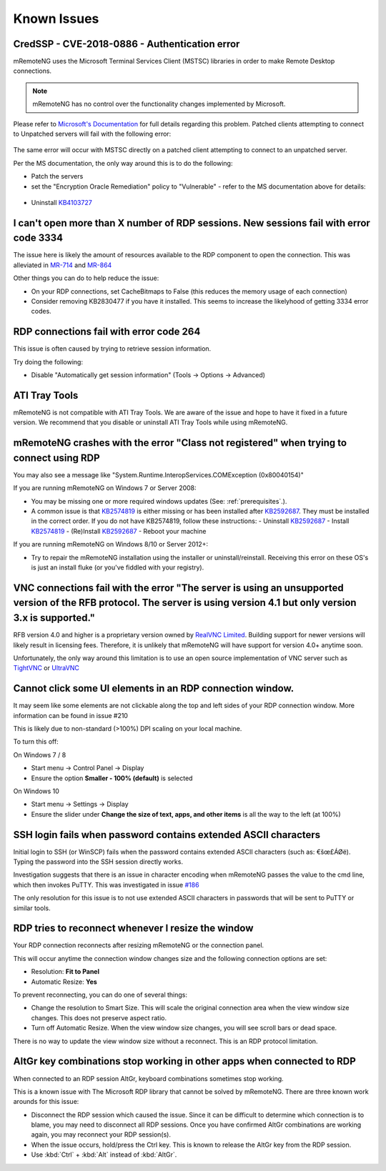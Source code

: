 ############
Known Issues
############

CredSSP - CVE-2018-0886 - Authentication error
==============================================

mRemoteNG uses the Microsoft Terminal Services Client (MSTSC) libraries
in order to make Remote Desktop connections.

.. note::

    mRemoteNG has no control over the functionality changes implemented by Microsoft.

Please refer to `Microsoft's Documentation <https://support.microsoft.com/en-us/help/4093492/credssp-updates-for-cve-2018-0886-march-13-2018>`_ for full details regarding this problem.
Patched clients attempting to connect to Unpatched servers will fail with the following error:

.. figure:: /images/credssp-error.png

The same error will occur with MSTSC directly on a patched
client attempting to connect to an unpatched server.

Per the MS documentation, the only way around this is to do the following:

- Patch the servers
- set the "Encryption Oracle Remediation" policy to "Vulnerable" - refer to the MS documentation above for details:

 .. figure:: /images/oracle_remediation_setting.png

- Uninstall `KB4103727 <https://support.microsoft.com/en-us/help/4103727/windows-10-update-kb4103727>`_

I can't open more than X number of RDP sessions. New sessions fail with error code 3334
=======================================================================================
The issue here is likely the amount of resources available to the RDP component to open the connection. This was alleviated in `MR-714 <https://mremoteng.atlassian.net/browse/MR-714>`_ and `MR-864 <https://mremoteng.atlassian.net/browse/MR-864>`_

Other things you can do to help reduce the issue:

- On your RDP connections, set CacheBitmaps to False (this reduces the memory usage of each connection)
- Consider removing KB2830477 if you have it installed. This seems to increase the likelyhood of getting 3334 error codes.

RDP connections fail with error code 264
========================================
This issue is often caused by trying to retrieve session information.

Try doing the following:

- Disable "Automatically get session information" (Tools -> Options -> Advanced)

ATI Tray Tools
==============
mRemoteNG is not compatible with ATI Tray Tools. We are aware of the issue and
hope to have it fixed in a future version. We recommend that you disable or
uninstall ATI Tray Tools while using mRemoteNG.

mRemoteNG crashes with the error "Class not registered" when trying to connect using RDP
========================================================================================
You may also see a message like "System.Runtime.InteropServices.COMException (0x80040154)"

If you are running mRemoteNG on Windows 7 or Server 2008:

- You may be missing one or more required windows updates (See: :ref:`prerequisites`.).
- A common issue is that `KB2574819 <https://support.microsoft.com/en-us/kb/2574819>`_ is either missing or has been installed after `KB2592687 <https://support.microsoft.com/en-us/kb/2592687>`_. They must be installed in the correct order. If you do not have KB2574819, follow these instructions:
  - Uninstall `KB2592687 <https://support.microsoft.com/en-us/kb/2592687>`_
  - Install `KB2574819 <https://support.microsoft.com/en-us/kb/2574819>`_
  - (Re)Install `KB2592687 <https://support.microsoft.com/en-us/kb/2592687>`_
  - Reboot your machine

If you are running mRemoteNG on Windows 8/10 or Server 2012+:

- Try to repair the mRemoteNG installation using the installer or uninstall/reinstall. Receiving this error on these OS's is just an install fluke (or you've fiddled with your registry).

VNC connections fail with the error "The server is using an unsupported version of the RFB protocol. The server is using version 4.1 but only version 3.x is supported."
========================================================================================================================================================================
RFB version 4.0 and higher is a proprietary version owned by `RealVNC Limited <https://www.realvnc.com/>`_. Building support for newer versions will likely result in licensing fees. Therefore, it is unlikely that mRemoteNG will have support for version 4.0+ anytime soon.

Unfortunately, the only way around this limitation is to use an open source
implementation of VNC server such as `TightVNC <http://tightvnc.com/>`_
or `UltraVNC <http://www.uvnc.com/>`_

Cannot click some UI elements in an RDP connection window.
==========================================================
It may seem like some elements are not clickable along the top
and left sides of your RDP connection window. More information can be found in issue #210

This is likely due to non-standard (>100%) DPI scaling on your local machine.

To turn this off:

On Windows 7 / 8

- Start menu -> Control Panel -> Display
- Ensure the option **Smaller - 100% (default)** is selected

On Windows 10

- Start menu -> Settings -> Display
- Ensure the slider under **Change the size of text, apps, and other items** is all the way to the left (at 100%)

SSH login fails when password contains extended ASCII characters
================================================================
Initial login to SSH (or WinSCP) fails when the password contains
extended ASCII characters (such as: €šœ£ÁØë).
Typing the password into the SSH session directly works.

Investigation suggests that there is an issue in character encoding
when mRemoteNG passes the value to the cmd line, which then invokes PuTTY.
This was investigated in issue `#186 <https://github.com/mRemoteNG/mRemoteNG/issues/186>`_

The only resolution for this issue is to not use extended ASCII characters
in passwords that will be sent to PuTTY or similar tools.

RDP tries to reconnect whenever I resize the window
===================================================
Your RDP connection reconnects after resizing mRemoteNG or the connection panel.

This will occur anytime the connection window changes size and
the following connection options are set:

- Resolution: **Fit to Panel**
- Automatic Resize: **Yes**

To prevent reconnecting, you can do one of several things:

- Change the resolution to Smart Size. This will scale the original connection area when the view window size changes. This does not preserve aspect ratio.
- Turn off Automatic Resize. When the view window size changes, you will see scroll bars or dead space.

There is no way to update the view window size without a reconnect.
This is an RDP protocol limitation.

AltGr key combinations stop working in other apps when connected to RDP
=======================================================================
When connected to an RDP session AltGr, keyboard combinations sometimes stop working.

This is a known issue with The Microsoft RDP library that cannot be solved by mRemoteNG.
There are three known work arounds for this issue:

- Disconnect the RDP session which caused the issue. Since it can be difficult to determine which connection is to blame, you may need to disconnect all RDP sessions. Once you have confirmed AltGr combinations are working again, you may reconnect your RDP session(s).
- When the issue occurs, hold/press the Ctrl key. This is known to release the AltGr key from the RDP session.
- Use :kbd:`Ctrl` + :kbd:`Alt` instead of :kbd:`AltGr`.
